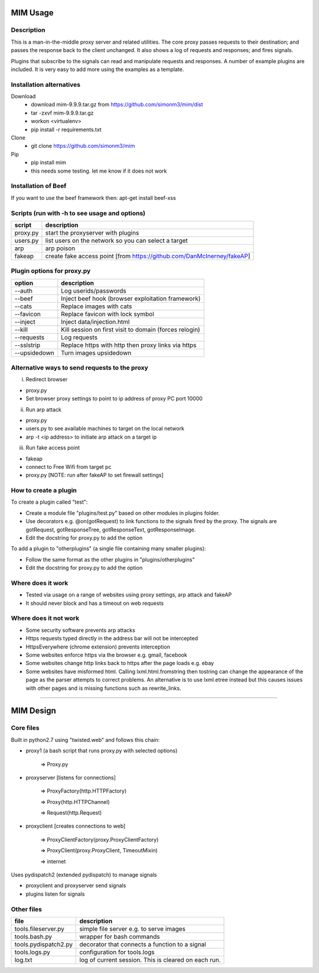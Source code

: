 MIM Usage
=========

Description
-----------

This is a man-in-the-middle proxy server and related utilities. The core proxy passes requests to their destination; and passes the response back to the client unchanged. It also shows a log of requests and responses; and fires signals.

Plugins that subscribe to the signals can read and manipulate requests and responses. A number of example plugins are included. It is very easy to add more using the examples as a template.

Installation alternatives
-------------------------

Download
	* download mim-9.9.9.tar.gz from https://github.com/simonm3/mim/dist
	* tar -zxvf mim-9.9.9.tar.gz
	* workon <virtualenv>
	* pip install -r requirements.txt

Clone
	* git clone https://github.com/simonm3/mim

Pip
	* pip install mim
	* this needs some testing. let me know if it does not work

Installation of Beef
--------------------

If you want to use the beef framework then: apt-get install beef-xss

Scripts (run with -h to see usage and options)
----------------------------------------------

============== ====================================
script			description
============== ====================================
proxy.py      	start the proxyserver with plugins
users.py		list users on the network so you can select a target
arp				arp poison
fakeap			create fake access point [from https://github.com/DanMcInerney/fakeAP]

============== ====================================

Plugin options for proxy.py
---------------------------

============== ==================================================
option			description
============== ==================================================
--auth			  Log userids/passwords
--beef            Inject beef hook (browser exploitation framework)
--cats            Replace images with cats
--favicon         Replace favicon with lock symbol
--inject          Inject data/injection.html
--kill            Kill session on first visit to domain (forces relogin)
--requests        Log requests
--sslstrip        Replace https with http then proxy links via https
--upsidedown      Turn images upsidedown

============== ==================================================

Alternative ways to send requests to the proxy
----------------------------------------------

i. Redirect browser

* proxy.py
* Set browser proxy settings to point to ip address of proxy PC port 10000

ii. Run arp attack

* proxy.py
* users.py to see available machines to target on the local network
* arp -t <ip address> to initiate arp attack on a target ip

iii. Run fake access point
	
* fakeap
* connect to Free Wifi from target pc
* proxy.py [NOTE: run after fakeAP to set firewall settings]

How to create a plugin
----------------------

To create a plugin called "test":

* Create a module file "plugins/test.py" based on other modules in plugins folder.
* Use decorators e.g. @on(gotRequest) to link functions to the signals fired by the proxy. The signals are gotRequest, gotResponseTree, gotResponseText, gotResponseImage.
* Edit the docstring for proxy.py to add the option

To add a plugin to "otherplugins" (a single file containing many smaller plugins):

* Follow the same format as the other plugins in "plugins/otherplugins"
* Edit the docstring for proxy.py to add the option

Where does it work
------------------

* Tested via usage on a range of websites using proxy settings, arp attack and fakeAP
* It should never block and has a timeout on web requests

Where does it not work
----------------------

* Some security software prevents arp attacks
* Https requests typed directly in the address bar will not be intercepted
* HttpsEverywhere (chrome extension) prevents interception
* Some websites enforce https via the browser e.g. gmail, facebook
* Some websites change http links back to https after the page loads e.g. ebay
* Some websites have misformed html. Calling lxml.html.fromstring then tostring can change the appearance of the page as the parser attempts to correct problems. An alternative is to use lxml.etree instead but this causes issues with other pages and is missing functions such as rewrite_links.

-----

MIM Design
==========

Core files
----------

Built in python2.7 using "twisted.web" and follows this chain:

* proxy1 (a bash script that runs proxy.py with selected options)

   => Proxy.py

* proxyserver [listens for connections]

   => ProxyFactory(http.HTTPFactory)

   => Proxy(http.HTTPChannel)

   => Request(http.Request)

* proxyclient [creates connections to web]

   => ProxyClientFactory(proxy.ProxyClientFactory)

   => ProxyClient(proxy.ProxyClient, TimeoutMixin)

   => internet

Uses pydispatch2 (extended pydispatch) to manage signals

* proxyclient and proxyserver send signals
* plugins listen for signals

Other files
-----------

==================== ======================================
file			     description
==================== ======================================
tools.fileserver.py	 simple file server e.g. to serve images
tools.bash.py		 wrapper for bash commands
tools.pydispatch2.py decorator that connects a function to a signal
tools.logs.py		 configuration for tools.logs
log.txt			     log of current session. This is cleared on each run.

==================== ======================================

